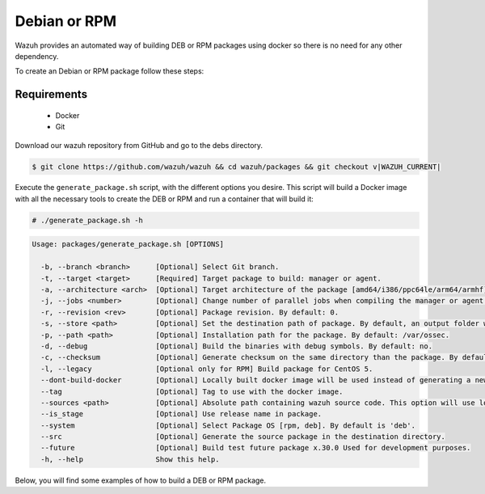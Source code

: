 .. Copyright (C) 2015, Wazuh, Inc.

.. meta::
  :description: Wazuh provides an automated way of building DEB or RPM packages. Learn how to build your own Wazuh DEB or RPM packages in this section of our documentation.

.. _create-deb-rpm:

Debian or RPM
=============

Wazuh provides an automated way of building DEB or RPM packages using docker so there is no need for any other dependency.

To create an Debian or RPM package follow these steps:

Requirements
^^^^^^^^^^^^

 * Docker
 * Git

Download our wazuh repository from GitHub and go to the debs directory.

.. code-block:: console

 $ git clone https://github.com/wazuh/wazuh && cd wazuh/packages && git checkout v|WAZUH_CURRENT|

Execute the ``generate_package.sh`` script, with the different options you desire. This script will build a Docker image with all the necessary tools to create the DEB or RPM and run a container that will build it:

.. code-block:: console

  # ./generate_package.sh -h

.. code-block:: none
  :class: output

  Usage: packages/generate_package.sh [OPTIONS]

    -b, --branch <branch>      [Optional] Select Git branch.
    -t, --target <target>      [Required] Target package to build: manager or agent.
    -a, --architecture <arch>  [Optional] Target architecture of the package [amd64/i386/ppc64le/arm64/armhf].
    -j, --jobs <number>        [Optional] Change number of parallel jobs when compiling the manager or agent. By default: 2.
    -r, --revision <rev>       [Optional] Package revision. By default: 0.
    -s, --store <path>         [Optional] Set the destination path of package. By default, an output folder will be created.
    -p, --path <path>          [Optional] Installation path for the package. By default: /var/ossec.
    -d, --debug                [Optional] Build the binaries with debug symbols. By default: no.
    -c, --checksum             [Optional] Generate checksum on the same directory than the package. By default: no.
    -l, --legacy               [Optional only for RPM] Build package for CentOS 5.
    --dont-build-docker        [Optional] Locally built docker image will be used instead of generating a new one.
    --tag                      [Optional] Tag to use with the docker image.
    --sources <path>           [Optional] Absolute path containing wazuh source code. This option will use local source code instead of downloading it from GitHub. By default use the script path.
    --is_stage                 [Optional] Use release name in package.
    --system                   [Optional] Select Package OS [rpm, deb]. By default is 'deb'.
    --src                      [Optional] Generate the source package in the destination directory.
    --future                   [Optional] Build test future package x.30.0 Used for development purposes.
    -h, --help                 Show this help.

Below, you will find some examples of how to build a DEB or RPM package.


.. tabs::

   .. group-tab:: DEB

      .. code-block:: console

        # ./generate_package.sh -s /tmp -t manager -a amd64 -r my_rev --system deb

      This will generate a |WAZUH_CURRENT| Wazuh manager package DEB with revision ``my_rev`` for ``amd64`` systems.

      .. code-block:: console

        # ./generate_package.sh -t agent -a amd64 -p /opt/ossec --system deb

      This will generate a |WAZUH_CURRENT| Wazuh agent DEB package with ``/opt/ossec`` as installation directory for ``amd64`` systems.

   .. group-tab:: RPM

      .. note::
        Use the following architecture equivalences:
          * amd64 -> x86_64
          * arm64 -> aarch64
          * armhf -> armv7hl

      .. code-block:: console

        # ./generate_package.sh -s /tmp -t manager -a amd64 -r my_rev --system rpm

      This will generate a |WAZUH_CURRENT| Wazuh manager RPM package with revision ``my_rev`` for ``x86_64`` systems.

      .. code-block:: console

        # ./generate_package.sh -t agent -a amd64 -p /opt/ossec --system rpm

      This will generate a |WAZUH_CURRENT| Wazuh agent RPM package with ``/opt/ossec`` as installation directory for ``x86_64`` systems.
